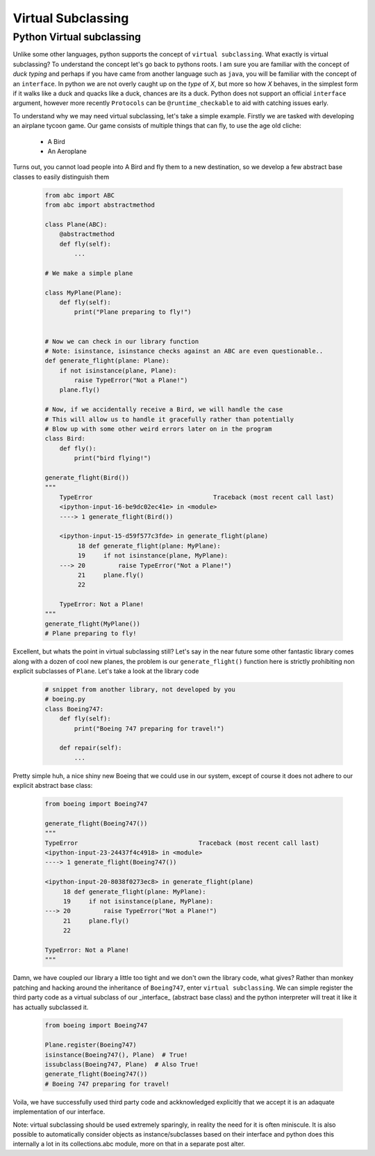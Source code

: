 Virtual Subclassing
====================

Python Virtual subclassing
---------------------------

Unlike some other languages, python supports the concept of ``virtual subclassing``.  What exactly
is virtual subclassing?  To understand the concept let's go back to pythons roots.  I am sure
you are familiar with the concept of `duck typing` and perhaps if you have came from another
language such as ``java``, you will be familiar with the concept of an ``interface``.  In python
we are not overly caught up on the `type` of `X`, but more so how `X` behaves, in the simplest
form if it walks like a duck and quacks like a duck, chances are its a duck.  Python does not support
an official ``interface`` argument, however more recently ``Protocols`` can be ``@runtime_checkable``
to aid with catching issues early.

To understand why we may need virtual subclassing, let's take a simple example.  Firstly we are tasked
with developing an airplane tycoon game.  Our game consists of multiple things that can fly, to use
the age old cliche:

    * A Bird
    * An Aeroplane

Turns out, you cannot load people into A Bird and fly them to a new destination, so we develop a few
abstract base classes to easily distinguish them

    .. code-block:: python

        from abc import ABC
        from abc import abstractmethod

        class Plane(ABC):
            @abstractmethod
            def fly(self):
                ...

        # We make a simple plane

        class MyPlane(Plane):
            def fly(self):
                print("Plane preparing to fly!")


        # Now we can check in our library function
        # Note: isinstance, isinstance checks against an ABC are even questionable..
        def generate_flight(plane: Plane):
            if not isinstance(plane, Plane):
                raise TypeError("Not a Plane!")
            plane.fly()

        # Now, if we accidentally receive a Bird, we will handle the case
        # This will allow us to handle it gracefully rather than potentially
        # Blow up with some other weird errors later on in the program
        class Bird:
            def fly():
                print("bird flying!")

        generate_flight(Bird())
        """
            TypeError                                 Traceback (most recent call last)
            <ipython-input-16-be9dc02ec41e> in <module>
            ----> 1 generate_flight(Bird())

            <ipython-input-15-d59f577c3fde> in generate_flight(plane)
                 18 def generate_flight(plane: MyPlane):
                 19     if not isinstance(plane, MyPlane):
            ---> 20         raise TypeError("Not a Plane!")
                 21     plane.fly()
                 22

            TypeError: Not a Plane!
        """
        generate_flight(MyPlane())
        # Plane preparing to fly!

Excellent, but whats the point in virtual subclassing still?  Let's say in the near future some other
fantastic library comes along with a dozen of cool new planes, the problem is our ``generate_flight()``
function here is strictly prohibiting non explicit subclasses of ``Plane``.  Let's take a look at
the library code

    .. code-block:: python

        # snippet from another library, not developed by you
        # boeing.py
        class Boeing747:
            def fly(self):
                print("Boeing 747 preparing for travel!")

            def repair(self):
                ...

Pretty simple huh, a nice shiny new Boeing that we could use in our system, except of course it does
not adhere to our explicit abstract base class:

    .. code-block:: python

        from boeing import Boeing747

        generate_flight(Boeing747())
        """
        TypeError                                 Traceback (most recent call last)
        <ipython-input-23-24437f4c4918> in <module>
        ----> 1 generate_flight(Boeing747())

        <ipython-input-20-8038f0273ec8> in generate_flight(plane)
             18 def generate_flight(plane: MyPlane):
             19     if not isinstance(plane, MyPlane):
        ---> 20         raise TypeError("Not a Plane!")
             21     plane.fly()
             22

        TypeError: Not a Plane!
        """

Damn, we have coupled our library a little too tight and we don't own the library code, what gives?
Rather than monkey patching and hacking around the inheritance of ``Boeing747``, enter ``virtual subclassing``.
We can simple register the third party code as a virtual subclass of our _interface_ (abstract base class) and
the python interpreter will treat it like it has actually subclassed it.

    .. code-block:: python

        from boeing import Boeing747

        Plane.register(Boeing747)
        isinstance(Boeing747(), Plane)  # True!
        issubclass(Boeing747, Plane)  # Also True!
        generate_flight(Boeing747())
        # Boeing 747 preparing for travel!

Voila, we have successfully used third party code and ackknowledged explicitly that we accept it is an
adaquate implementation of our interface.

Note: virtual subclassing should be used extremely sparingly, in reality the need for it is often miniscule.
It is also possible to automatically consider objects as instance/subclasses based on their interface and
python does this internally a lot in its collections.abc module, more on that in a separate post alter.